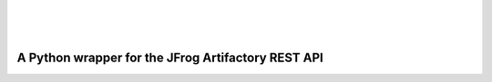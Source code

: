 | 

.. image:: ../../_static/fr.svg
   :scale: 5 %
   :width: 80%
   :alt: français
   :align: right
   :target: /fr/blog/rtpy/

| 
| 

A Python wrapper for the JFrog Artifactory REST API
===================================================